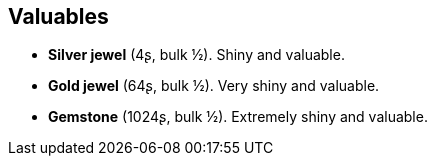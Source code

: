 == Valuables

* *Silver jewel* (4ʂ, bulk ½).
Shiny and valuable.

* *Gold jewel* (64ʂ, bulk ½).
Very shiny and valuable.

* *Gemstone* (1024ʂ, bulk ½).
Extremely shiny and valuable.

